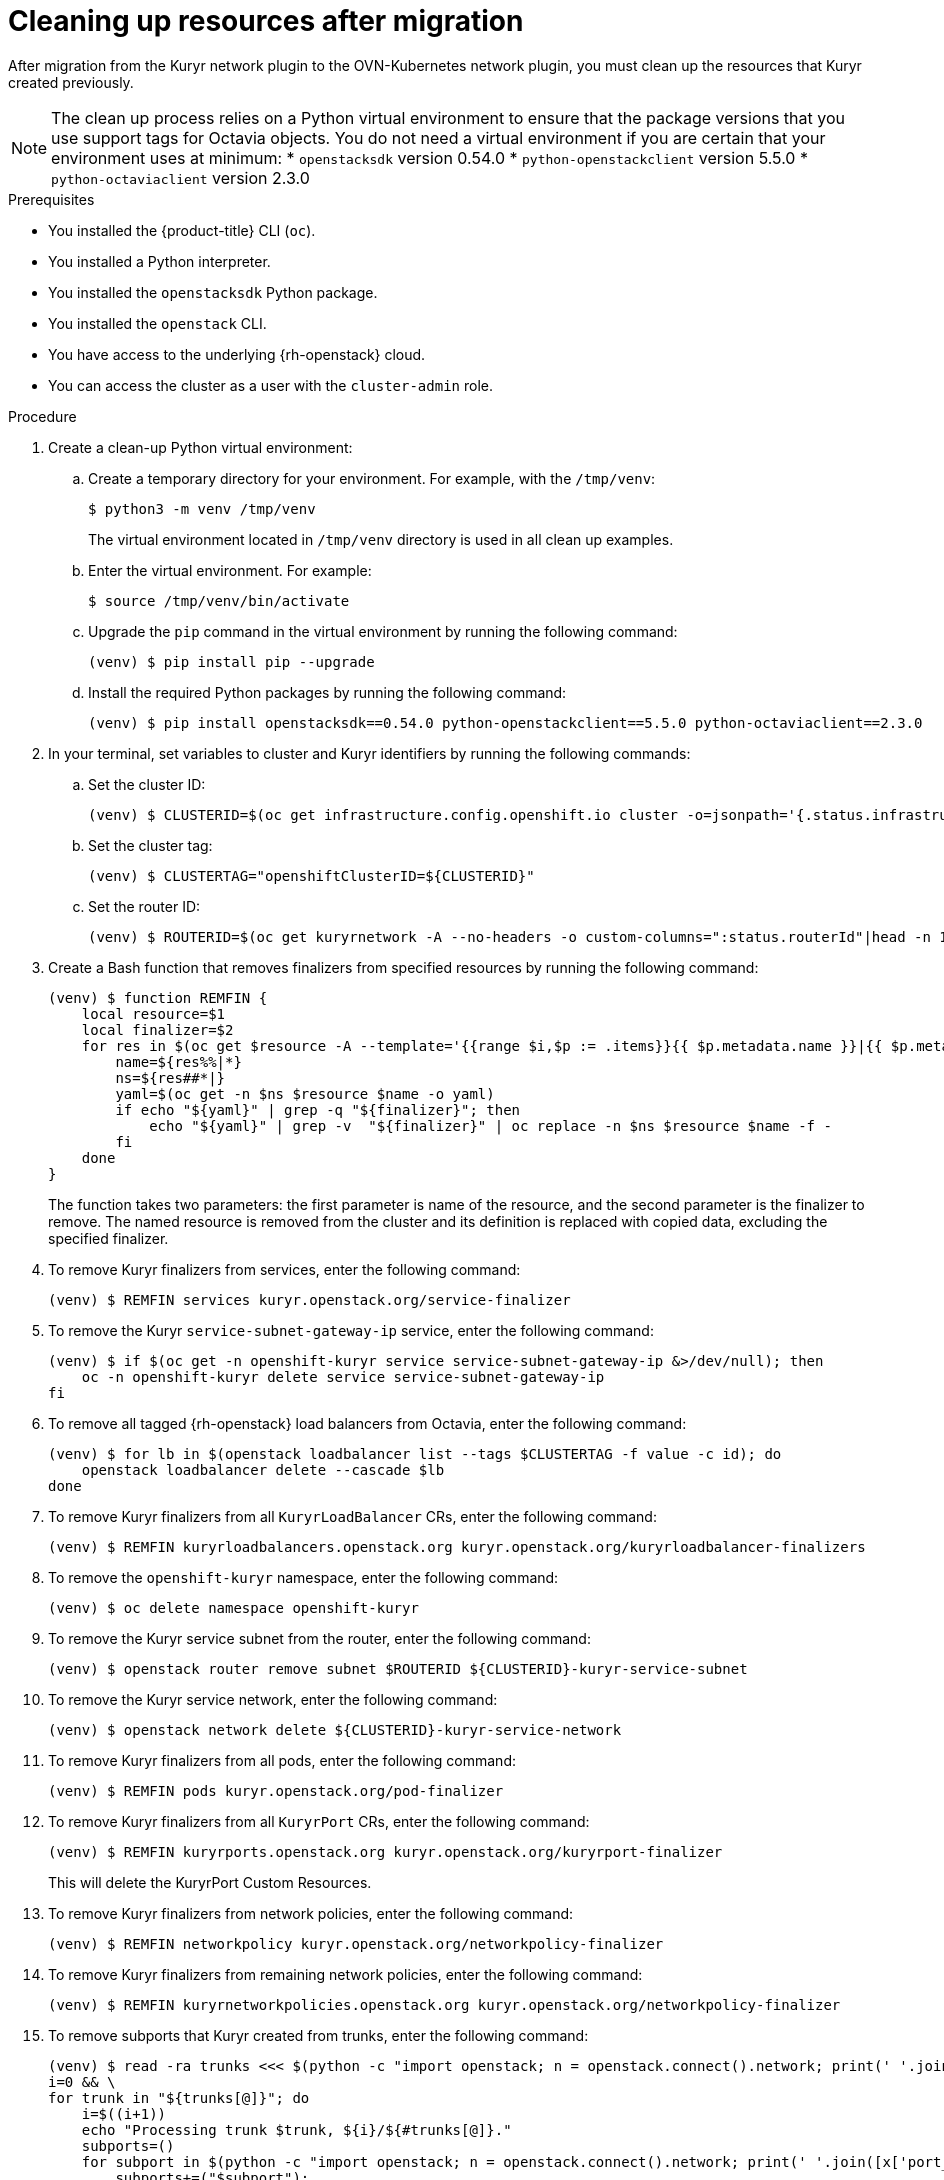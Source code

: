 // Module included in the following assemblies:
//
// * networking/ovn_kubernetes_network_provider/migrate-from-kuryr-sdn.adoc

:_content-type: PROCEDURE
[id="nw-kuryr-cleanup_{context}"]
= Cleaning up resources after migration

After migration from the Kuryr network plugin to the OVN-Kubernetes network
plugin, you must clean up the resources that Kuryr created previously.

[NOTE]
====
The clean up process relies on a Python virtual environment to ensure that the package versions that you use support tags for Octavia objects. You do not need a virtual environment if you are certain that your environment uses at minimum:
* `openstacksdk` version 0.54.0
* `python-openstackclient` version 5.5.0
* `python-octaviaclient` version 2.3.0 
====

.Prerequisites

* You installed the {product-title} CLI (`oc`).
* You installed a Python interpreter.
* You installed the `openstacksdk` Python package.
* You installed the `openstack` CLI.
* You have access to the underlying {rh-openstack} cloud.
* You can access the cluster as a user with the `cluster-admin` role.

.Procedure
. Create a clean-up Python virtual environment:
.. Create a temporary directory for your environment. For example, with the `/tmp/venv`:
+
[source,terminal]
----
$ python3 -m venv /tmp/venv
----
+
The virtual environment located in `/tmp/venv` directory is used in all clean up examples.
.. Enter the virtual environment. For example:
+
[source,terminal]
----
$ source /tmp/venv/bin/activate
----
.. Upgrade the `pip` command in the virtual environment by running the following command:
+
[source,terminal]
----
(venv) $ pip install pip --upgrade
----
.. Install the required Python packages by running the following command:
+
[source,terminal]
----
(venv) $ pip install openstacksdk==0.54.0 python-openstackclient==5.5.0 python-octaviaclient==2.3.0
----

. In your terminal, set variables to cluster and Kuryr identifiers by running the following commands:

.. Set the cluster ID:
+
[source,terminal]
----
(venv) $ CLUSTERID=$(oc get infrastructure.config.openshift.io cluster -o=jsonpath='{.status.infrastructureName}')
----

.. Set the cluster tag:
+
[source,terminal]
----
(venv) $ CLUSTERTAG="openshiftClusterID=${CLUSTERID}"
----
.. Set the router ID:
+
[source,terminal]
----
(venv) $ ROUTERID=$(oc get kuryrnetwork -A --no-headers -o custom-columns=":status.routerId"|head -n 1)
----

. Create a Bash function that removes finalizers from specified resources by running the following command:
+
[source,terminal]
----
(venv) $ function REMFIN {
    local resource=$1
    local finalizer=$2
    for res in $(oc get $resource -A --template='{{range $i,$p := .items}}{{ $p.metadata.name }}|{{ $p.metadata.namespace }}{{"\n"}}{{end}}'); do
        name=${res%%|*}
        ns=${res##*|}
        yaml=$(oc get -n $ns $resource $name -o yaml)
        if echo "${yaml}" | grep -q "${finalizer}"; then
            echo "${yaml}" | grep -v  "${finalizer}" | oc replace -n $ns $resource $name -f -
        fi
    done
}
----
+
The function takes two parameters: the first parameter is name of the resource, and the second parameter is the finalizer to remove.
The named resource is removed from the cluster and its definition is replaced with copied data, excluding the specified finalizer.

. To remove Kuryr finalizers from services, enter the following command:
+
[source,terminal]
----
(venv) $ REMFIN services kuryr.openstack.org/service-finalizer
----

. To remove the Kuryr `service-subnet-gateway-ip` service, enter the following command:
+
[source,terminal]
----
(venv) $ if $(oc get -n openshift-kuryr service service-subnet-gateway-ip &>/dev/null); then
    oc -n openshift-kuryr delete service service-subnet-gateway-ip
fi
----

. To remove all tagged {rh-openstack} load balancers from Octavia, enter the following command:
+
[source,terminal]
----
(venv) $ for lb in $(openstack loadbalancer list --tags $CLUSTERTAG -f value -c id); do
    openstack loadbalancer delete --cascade $lb
done
----

. To remove Kuryr finalizers from all `KuryrLoadBalancer` CRs, enter the following command:
+
[source,terminal]
----
(venv) $ REMFIN kuryrloadbalancers.openstack.org kuryr.openstack.org/kuryrloadbalancer-finalizers
----

. To remove the `openshift-kuryr` namespace, enter the following command:
+
[source,terminal]
----
(venv) $ oc delete namespace openshift-kuryr
----

. To remove the Kuryr service subnet from the router, enter the following command:
+
[source,terminal]
----
(venv) $ openstack router remove subnet $ROUTERID ${CLUSTERID}-kuryr-service-subnet
----

. To remove the Kuryr service network, enter the following command:
+
[source,terminal]
----
(venv) $ openstack network delete ${CLUSTERID}-kuryr-service-network
----

. To remove Kuryr finalizers from all pods, enter the following command:
+
[source,terminal]
----
(venv) $ REMFIN pods kuryr.openstack.org/pod-finalizer
----

. To remove Kuryr finalizers from all `KuryrPort` CRs, enter the following command:
+
[source,terminal]
----
(venv) $ REMFIN kuryrports.openstack.org kuryr.openstack.org/kuryrport-finalizer
----
This will delete the KuryrPort Custom Resources.

. To remove Kuryr finalizers from network policies, enter the following command:
+
[source,terminal]
----
(venv) $ REMFIN networkpolicy kuryr.openstack.org/networkpolicy-finalizer
----

. To remove Kuryr finalizers from remaining network policies, enter the following command:
+
[source,terminal]
----
(venv) $ REMFIN kuryrnetworkpolicies.openstack.org kuryr.openstack.org/networkpolicy-finalizer
----

. To remove subports that Kuryr created from trunks, enter the following command:
+
[source,terminal]
----
(venv) $ read -ra trunks <<< $(python -c "import openstack; n = openstack.connect().network; print(' '.join([x.id for x in n.trunks(any_tags='$CLUSTERTAG')]))") && \
i=0 && \
for trunk in "${trunks[@]}"; do
    i=$((i+1))
    echo "Processing trunk $trunk, ${i}/${#trunks[@]}."
    subports=()
    for subport in $(python -c "import openstack; n = openstack.connect().network; print(' '.join([x['port_id'] for x in n.get_trunk('$trunk').sub_ports if '$CLUSTERTAG' in n.get_port(x['port_id']).tags]))"); do
        subports+=("$subport");
    done
    args=()
    for sub in "${subports[@]}" ; do
        args+=("--subport $sub")
    done
    if [ ${#args[@]} -gt 0 ]; then
        openstack network trunk unset ${args[*]} $trunk
    fi
done
----

. To retrieve all networks and subnets from `KuryrNetwork` CRs and remove ports, router interfaces and the network itself, enter the following command:
+
[source,terminal]
----
(venv) $ mapfile -t kuryrnetworks < <(oc get kuryrnetwork -A --template='{{range $i,$p := .items}}{{ $p.status.netId }}|{{ $p.status.subnetId }}{{"\n"}}{{end}}') && \
i=0 && \
for kn in "${kuryrnetworks[@]}"; do
    i=$((i+1))
    netID=${kn%%|*}
    subnetID=${kn##*|}
    echo "Processing network $netID, ${i}/${#kuryrnetworks[@]}"
    # Remove all ports from the network.
    for port in $(python -c "import openstack; n = openstack.connect().network; print(' '.join([x.id for x in n.ports(network_id='$netID') if x.device_owner != 'network:router_interface']))"); do
        ( openstack port delete $port ) &

        # Only allow 20 jobs in parallel.
        if [[ $(jobs -r -p | wc -l) -ge 20 ]]; then
            wait -n
        fi
    done
    wait

    # Remove the subnet from the router.
    openstack router remove subnet $ROUTERID $subnetID

    # Remove the network.
    openstack network delete $netID
done
----

. To remove the Kuryr security group, enter the following command:
+
[source,terminal]
----
(venv) $ openstack security group delete ${CLUSTERID}-kuryr-pods-security-group
----

. To remove all tagged subnet pools, enter the following command:
+
[source,terminal]
----
(venv) $ for subnetpool in $(openstack subnet pool list --tags $CLUSTERTAG -f value -c ID); do
    openstack subnet pool delete $subnetpool
done
----

. To check that all of the networks based on `KuryrNetwork` CRs were removed, enter the following command:
+
[source,terminal]
----
(venv) $ networks=$(oc get kuryrnetwork -A --no-headers -o custom-columns=":status.netId") && \
for existingNet in $(openstack network list --tags $CLUSTERTAG -f value -c ID); do
    if [[ $networks =~ $existingNet ]]; then
        echo "Network still exists: $existingNet"
    fi
done
----
+
If the command returns any existing networks, intestigate and remove them before you continue.

. To remove security groups that are related to network policy, enter the following command:
+
[source,terminal]
----
(venv) $ for sgid in $(openstack security group list -f value -c ID -c Description | grep 'Kuryr-Kubernetes Network Policy' | cut -f 1 -d ' '); do
    openstack security group delete $sgid
done
----

. To remove finalizers from `KuryrNetwork` CRs, enter the following command:
+
[source,terminal]
----
(venv) $ REMFIN kuryrnetworks.openstack.org kuryrnetwork.finalizers.kuryr.openstack.org
----

. To remove the Kuryr router, enter the following command:
+
[source,terminal]
----
(venv) $ if $(python3 -c "import sys; import openstack; n = openstack.connect().network; r = n.get_router('$ROUTERID'); sys.exit(0) if r.description != 'Created By OpenShift Installer' else sys.exit(1)"); then
    openstack router delete $ROUTERID
fi
----
